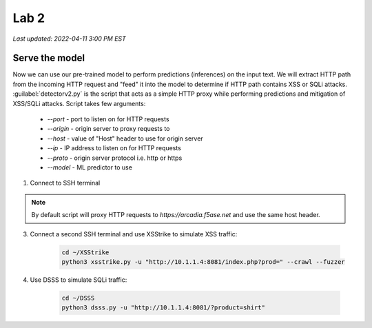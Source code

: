 Lab 2
=======

`Last updated: 2022-04-11 3:00 PM EST`

Serve the model
-----------------

Now we can use our pre-trained model to perform predictions (inferences) on the input text. We will extract HTTP path from the incoming HTTP request and "feed" it into the model to determine if HTTP path contains XSS or SQLi attacks.
:guilabel:`detectorv2.py` is the script that acts as a simple HTTP proxy while performing predictions and mitigation of XSS/SQLi attacks. Script takes few arguments:

 - `--port`  - port to listen on for HTTP requests
 - `--origin` - origin server to proxy requests to
 - `--host` - value of "Host" header to use for origin server
 - `--ip` - IP address to listen on for HTTP requests 
 - `--proto` - origin server protocol i.e. http or https 
 - `--model` - ML predictor to use

1. Connect to SSH terminal

.. image:: static/ssh.png

 2. Run the `detectorv2.py` script  

    .. code-block:: terminal

        sudo su - jupyter
        cd ~/Jupyter/notebook/ml_sqli_detector
        python3 detectorv2.py --ip 10.1.1.4 --port 8081 --proto https

.. note:: By default script will proxy HTTP requests to `https://arcadia.f5ase.net` and use the same host header.

3. Connect a second SSH terminal and use XSStrike to simulate XSS traffic:

    .. code-block:: terminal

        cd ~/XSStrike
        python3 xsstrike.py -u "http://10.1.1.4:8081/index.php?prod=" --crawl --fuzzer


4. Use DSSS to simulate SQLi traffic:

    .. code-block:: terminal

        cd ~/DSSS
        python3 dsss.py -u "http://10.1.1.4:8081/?product=shirt"


